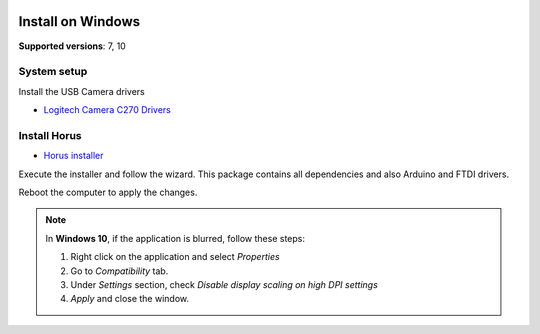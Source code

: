 .. _sec-installation-windows:

.. image:: ../_static/installation/windows-logo.svg
   :align: right
   :width: 100 px

Install on Windows
==================

**Supported versions**: 7, 10

System setup
------------

Install the USB Camera drivers

* `Logitech Camera C270 Drivers`_


Install Horus
-------------

* `Horus installer`_

Execute the installer and follow the wizard. This package contains all dependencies and also Arduino and FTDI drivers.

Reboot the computer to apply the changes.

.. note::

   In **Windows 10**, if the application is blurred, follow these steps:

   1. Right click on the application and select *Properties*
   2. Go to *Compatibility* tab.
   3. Under *Settings* section, check *Disable display scaling on high DPI settings*
   4. *Apply* and close the window.

.. _Logitech Camera C270 Drivers: http://support.logitech.com/en_us/product/hd-webcam-c270
.. _Horus installer: https://github.com/LibreScanner/horus/releases/download/0.2rc1/Horus_0.2rc1.exe
